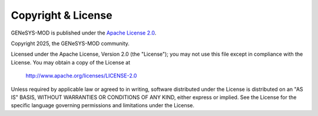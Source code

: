 Copyright & License
===================

GENeSYS-MOD is published under the `Apache License 2.0 <https://www.apache.org/licenses/LICENSE-2.0>`_.



Copyright 2025, the GENeSYS-MOD community.

Licensed under the Apache License, Version 2.0 (the "License"); you may not use this file except in compliance with the License.
You may obtain a copy of the License at

    http://www.apache.org/licenses/LICENSE-2.0

Unless required by applicable law or agreed to in writing, software distributed under the License is distributed on an "AS IS" BASIS, WITHOUT WARRANTIES OR CONDITIONS OF ANY KIND, either express or implied. See the License for the specific language governing permissions and limitations under the License.
